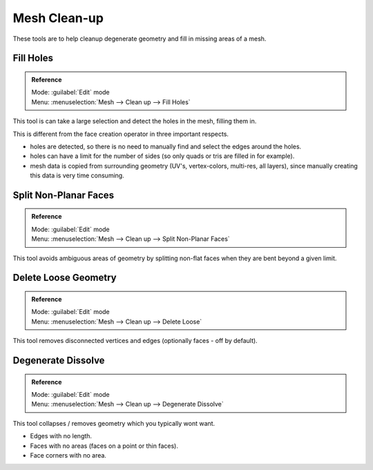
Mesh Clean-up
=============

These tools are to help cleanup degenerate geometry and fill in missing areas of a mesh.


Fill Holes
----------


.. admonition:: Reference
   :class: refbox

   | Mode:     :guilabel:`Edit` mode
   | Menu:     :menuselection:`Mesh --> Clean up --> Fill Holes`


This tool is can take a large selection and detect the holes in the mesh, filling them in.

This is different from the face creation operator in three important respects.


- holes are detected, so there is no need to manually find and select the edges around the holes.
- holes can have a limit for the number of sides (so only quads or tris are filled in for example).
- mesh data is copied from surrounding geometry (UV's, vertex-colors, multi-res, all layers), since manually creating this data is very time consuming.


Split Non-Planar Faces
----------------------


.. admonition:: Reference
   :class: refbox

   | Mode:     :guilabel:`Edit` mode
   | Menu:     :menuselection:`Mesh --> Clean up --> Split Non-Planar Faces`


This tool avoids ambiguous areas of geometry by splitting non-flat faces when they are bent
beyond a given limit.


Delete Loose Geometry
---------------------


.. admonition:: Reference
   :class: refbox

   | Mode:     :guilabel:`Edit` mode
   | Menu:     :menuselection:`Mesh --> Clean up --> Delete Loose`


This tool removes disconnected vertices and edges (optionally faces - off by default).


Degenerate Dissolve
-------------------


.. admonition:: Reference
   :class: refbox

   | Mode:     :guilabel:`Edit` mode
   | Menu:     :menuselection:`Mesh --> Clean up --> Degenerate Dissolve`


This tool collapses / removes geometry which you typically wont want.


- Edges with no length.
- Faces with no areas (faces on a point or thin faces).
- Face corners with no area.

